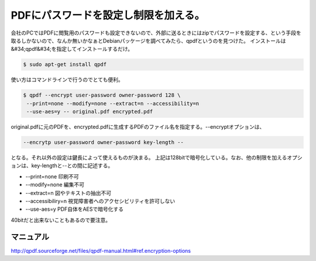 ﻿PDFにパスワードを設定し制限を加える。
########################################


会社のPCではPDFに閲覧用のパスワードも設定できないので、外部に送るときにはzipでパスワードを設定する、という手段を取るしかないので、なんか無いかなぁとDebianパッケージを調べてみたら、qpdfというのを見つけた。
インストールは&#34;qpdf&#34;を指定してインストールするだけ。

.. code-block:: none

   $ sudo apt-get install qpdf


使い方はコマンドラインで行うのでとても便利。

.. code-block:: none

   $ qpdf --encrypt user-password owner-password 128 \
    --print=none --modify=none --extract=n --accessibility=n 
    --use-aes=y -- original.pdf encrypted.pdf


original.pdfに元のPDFを、encrypted.pdfに生成するPDFのファイル名を指定する。--encryptオプションは、

.. code-block:: none

   --encrytp user-password owner-password key-length --


となる。それ以外の設定は鍵長によって使えるものが決まる。
上記は128bitで暗号化している。なお、他の制限を加えるオプションは、key-lengthと--との間に記述する。

*  --print=none 印刷不可
*  --modify=none 編集不可
*  --extract=n 図やテキストの抽出不可
*  --accessibiliry=n 視覚障害者へのアクセシビリティを許可しない
*  --use-aes=y PDF自体をAESで暗号化する

40bitだと出来ないこともあるので要注意。

マニュアル
**************************


http://qpdf.sourceforge.net/files/qpdf-manual.html#ref.encryption-options



.. author:: mkouhei
.. categories:: Unix/Linux, Debian, 
.. tags::


